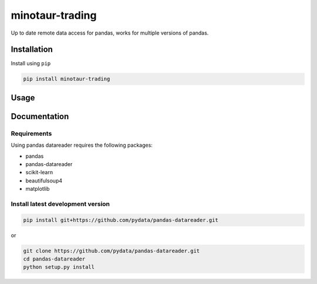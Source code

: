 
minotaur-trading
=================

Up to date remote data access for pandas, works for multiple versions of pandas.

.. image:: https://img.shields.io/pypi/v/minotaur-trading.svg
    
    :target: https://pypi.python.org/pypi/minotaur-trading/

.. image:: https://coveralls.io/github/Anggi-Permana-Harianja/minotaur-trading/badge.svg?branch=master
    :target: https://coveralls.io/github/Anggi-Permana-Harianja/minotaur-trading
    
.. image:: https://codecov.io/gh/Anggi-Permana-Harianja/minotaur-trading/branch/master/graph/badge.svg
  :target: https://codecov.io/gh/Anggi-Permana-Harianja/minotaur-trading
  
Installation
------------

Install using ``pip``

.. code-block:: shell

   pip install minotaur-trading

Usage
-----

.. code-block:: python
  from minotaur_trading.src.simple_chart import simple_chart
  simple = Simple_chart('BBCA.JK')
  df = simple.ingest()
  df = simple.set_ma(100)
  print(df.tail())
  simple.visualize(df,['Open', 'Close'])

Documentation
-------------


Requirements
~~~~~~~~~~~~

Using pandas datareader requires the following packages:

* pandas
* pandas-datareader
* scikit-learn
* beautifulsoup4
* matplotlib


Install latest development version
~~~~~~~~~~~~~~~~~~~~~~~~~~~~~~~~~~

.. code-block:: shell

   pip install git+https://github.com/pydata/pandas-datareader.git

or

.. code-block:: shell

   git clone https://github.com/pydata/pandas-datareader.git
   cd pandas-datareader
   python setup.py install
